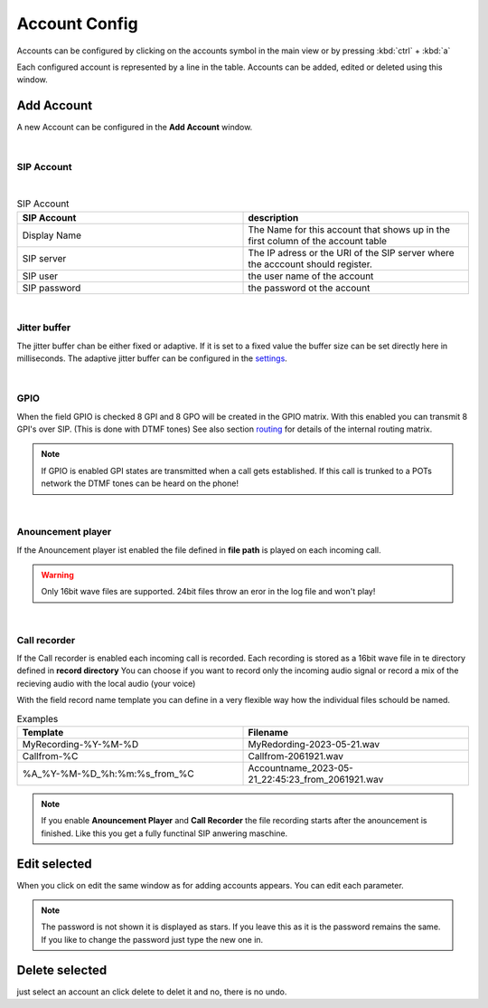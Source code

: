 Account Config
==============

.. image:: images/GUI-Overview_account.png
  :width: 500
  :align: center
  :alt: GUI Accounts


Accounts can be configured by clicking on the accounts symbol in the main view or by pressing :kbd:`ctrl` + :kbd:`a`


.. image:: images/account_settings.png
  :width: 500
  :align: center
  :alt: GUI settings:

Each configured account is represented by a line in the table. Accounts can be added, edited or deleted using this window.

Add Account
-----------
.. image:: images/add_account.png
  :width: 300
  :align: center
  :alt: GUI add account

A new Account can be configured in the **Add Account** window.

|

SIP Account
***********

.. image:: images/add_account_cred.png
  :width: 300
  :align: center
  :alt: GUI add account

|

.. list-table:: SIP Account
   :widths: 200 200 
   :header-rows: 1

   * - SIP Account
     - description

   * - Display Name
     - The Name for this account that shows up in the first column of the account table

   * - SIP server
     - The IP adress or the URI of the SIP server where the acccount should register.

   * - SIP user
     - the user name of the account

   * - SIP password
     - the password ot the account


|

Jitter buffer
*************

.. image:: images/add_account_jitter.png
  :width: 300
  :align: center
  :alt: GUI account jitter

The jitter buffer chan be either fixed or adaptive. If it is set to a fixed value the buffer size can be set directly here in milliseconds.
The adaptive jitter buffer can be configured in the settings_.

.. _settings: https://awah-sip-documentanion.readthedocs.io/en/latest/AWAH-SIP_GUI_Settings.html

|

GPIO
****

.. image:: images/add_account_GPIO.png
  :width: 300
  :align: center
  :alt: GUI account GPIO

When the field GPIO is checked 8 GPI and 8 GPO will be created in the GPIO matrix. With this enabled you can transmit 8 GPI's over SIP. (This is done with DTMF tones)
See also section routing_ for details of the internal routing matrix.

.. _routing: https://awah-sip-documentanion.readthedocs.io/en/latest/AWAH-SIP_GUI_Routing.html

.. note::

   If GPIO is enabled GPI states are transmitted when a call gets established. If this call is trunked to a POTs network the DTMF tones can be heard on the phone!

|

Anouncement player
******************

.. image:: images/add_account_play.png
  :width: 300
  :align: center
  :alt: GUI account player


If the Anouncement player ist enabled the file defined in **file path** is played on each incoming call.

.. warning::

   Only 16bit wave files are supported. 24bit files throw an eror in the log file and won't play!

|

Call recorder
*************

.. image:: images/add_account_rec.png
  :width: 300
  :align: center
  :alt: GUI account recorder

If the Call recorder is enabled each incoming call is recorded. Each recording is stored as a 16bit wave file in te directory defined in **record directory**
You can choose if you want to record only the incoming audio signal or record a mix of the recieving audio with the local audio (your voice)

With the field record name template you can define in a very flexible way how the individual files schould be named.

.. list-table:: Examples
   :widths: 200 200 
   :header-rows: 1

   * - Template
     - Filename

   * - MyRecording-%Y-%M-%D
     - MyRedording-2023-05-21.wav

   * - Callfrom-%C
     - Callfrom-2061921.wav

   * - %A_%Y-%M-%D_%h:%m:%s_from_%C
     - Accountname_2023-05-21_22:45:23_from_2061921.wav


.. note::

   If you enable **Anouncement Player** and **Call Recorder** the file recording starts after the anouncement is finished.
   Like this you get a fully functinal SIP anwering maschine.





Edit selected
-------------

When you click on edit the same window as for adding accounts appears. You can edit each parameter.

.. note::

   The password is not shown it is displayed as stars. If you leave this as it is the password remains the same. 
   If you like to change the password just type the new one in.


Delete selected
---------------

just select an account an click delete to delet it and no, there is no undo.